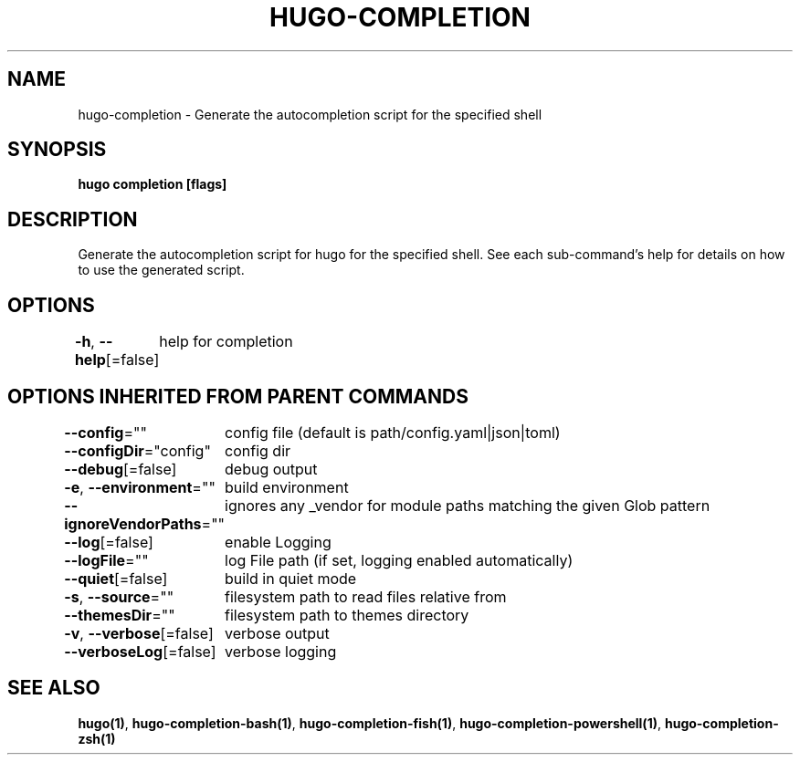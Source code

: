.nh
.TH "HUGO-COMPLETION" "1" "Apr 2022" "Hugo 0.98.0" "Hugo Manual"

.SH NAME
.PP
hugo-completion - Generate the autocompletion script for the specified shell


.SH SYNOPSIS
.PP
\fBhugo completion [flags]\fP


.SH DESCRIPTION
.PP
Generate the autocompletion script for hugo for the specified shell.
See each sub-command's help for details on how to use the generated script.


.SH OPTIONS
.PP
\fB-h\fP, \fB--help\fP[=false]
	help for completion


.SH OPTIONS INHERITED FROM PARENT COMMANDS
.PP
\fB--config\fP=""
	config file (default is path/config.yaml|json|toml)

.PP
\fB--configDir\fP="config"
	config dir

.PP
\fB--debug\fP[=false]
	debug output

.PP
\fB-e\fP, \fB--environment\fP=""
	build environment

.PP
\fB--ignoreVendorPaths\fP=""
	ignores any _vendor for module paths matching the given Glob pattern

.PP
\fB--log\fP[=false]
	enable Logging

.PP
\fB--logFile\fP=""
	log File path (if set, logging enabled automatically)

.PP
\fB--quiet\fP[=false]
	build in quiet mode

.PP
\fB-s\fP, \fB--source\fP=""
	filesystem path to read files relative from

.PP
\fB--themesDir\fP=""
	filesystem path to themes directory

.PP
\fB-v\fP, \fB--verbose\fP[=false]
	verbose output

.PP
\fB--verboseLog\fP[=false]
	verbose logging


.SH SEE ALSO
.PP
\fBhugo(1)\fP, \fBhugo-completion-bash(1)\fP, \fBhugo-completion-fish(1)\fP, \fBhugo-completion-powershell(1)\fP, \fBhugo-completion-zsh(1)\fP
